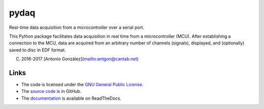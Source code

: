 
=====
pydaq
=====

Real-time data acquisition from a microcontroller over a serial port.

This Python package facilitates data acquisition in real time from a
microcontroller (MCU). After establishing a connection to the MCU, data
are acquired from an arbitrary number of channels (signals), displayed,
and (optionally) saved to disc in EDF format.

(C) 2016-2017 [Antonio González](mailto:antgon@cantab.net)

Links
=====

* The code is licensed under the `GNU General Public License`_.
* The `source code`_ is in GitHub.
* The `documentation`_ is available on ReadTheDocs.


.. _`GNU General Public License`: http://www.gnu.org/licenses/gpl.html
.. _`source code`: https://github.com/antgon/pydaq
.. _`documentation`: https://pydaq.readthedocs.io
